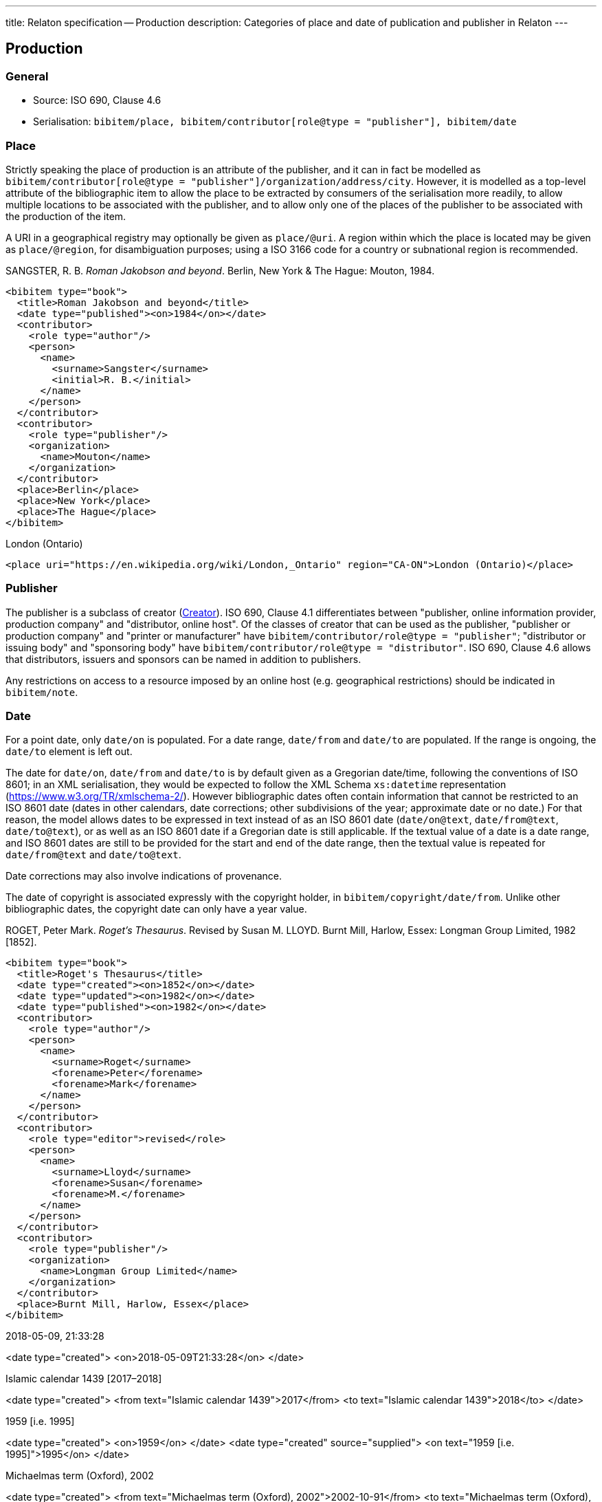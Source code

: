 ---
title: Relaton specification -- Production
description: Categories of place and date of publication and publisher in Relaton
---

[[production]]
== Production

=== General

* Source: ISO 690, Clause 4.6
* Serialisation: `bibitem/place, bibitem/contributor[role@type = "publisher"], bibitem/date`


=== Place

Strictly speaking the place of production
is an attribute of the publisher, and it can in fact be modelled as
`bibitem/contributor[role@type = "publisher"]/organization/address/city`.
However, it is modelled as a top-level attribute of the bibliographic item
to allow the place to be extracted by consumers of the serialisation more readily,
to allow multiple locations to be associated with the publisher, and to allow
only one of the places of the publisher to be associated with the production of the item.

A URI in a geographical registry may optionally be given as `place/@uri`.
A region within which the place is located may be given as `place/@region`,
for disambiguation purposes; using a ISO 3166 code for a country or subnational
region is recommended.

====
SANGSTER, R. B. _Roman Jakobson and beyond_. Berlin, New York & The Hague: Mouton, 1984.

[source,xml]
--
<bibitem type="book">
  <title>Roman Jakobson and beyond</title>
  <date type="published"><on>1984</on></date>
  <contributor>
    <role type="author"/>
    <person>
      <name>
        <surname>Sangster</surname>
        <initial>R. B.</initial>
      </name>
    </person>
  </contributor>
  <contributor>
    <role type="publisher"/>
    <organization>
      <name>Mouton</name>
    </organization>
  </contributor>
  <place>Berlin</place>
  <place>New York</place>
  <place>The Hague</place>
</bibitem>
--
====

====
London (Ontario)

[source,xml]
--
<place uri="https://en.wikipedia.org/wiki/London,_Ontario" region="CA-ON">London (Ontario)</place>
--
====

=== Publisher

The publisher is a subclass of creator (link:relatonspec-x02-creator[Creator]). ISO 690, Clause 4.1
differentiates between
"publisher, online information provider, production company" and
"distributor, online host".
Of the classes of creator that can be used as the publisher,
"publisher or production company" and "printer or manufacturer" have
`bibitem/contributor/role@type = "publisher"`;
"distributor or issuing body" and "sponsoring body" have
`bibitem/contributor/role@type = "distributor"`.
ISO 690, Clause 4.6 allows that distributors, issuers and sponsors
can be named in addition to publishers.

Any restrictions on access to a resource imposed by an online host
(e.g. geographical restrictions) should be indicated in `bibitem/note`.

[[date]]
=== Date

For a point date, only `date/on` is populated. For a date range, `date/from`
and `date/to` are populated. If the range is ongoing,
the `date/to` element is left out.

The date for `date/on`, `date/from` and `date/to` is by default given as a
Gregorian date/time, following the conventions
of ISO 8601; in an XML serialisation, they would be expected to follow
the XML Schema `xs:datetime` representation (link:https://www.w3.org/TR/xmlschema-2/[]). However bibliographic
dates often contain information that cannot be restricted to an ISO 8601 date
(dates in other calendars, date corrections; other subdivisions of the year;
approximate date or no date.) For that reason, the
model allows dates to be expressed in text instead of as an ISO 8601 date
(`date/on@text`, `date/from@text`, `date/to@text`), or as well as an ISO 8601
date if a Gregorian date is still applicable.
If the textual value of a date is a date range, and ISO 8601
dates are still to be provided for the start and end of the date range, then
the textual value is repeated for `date/from@text` and `date/to@text`.

Date corrections may also involve indications of provenance.

The date of copyright is associated expressly with the copyright holder, in
`bibitem/copyright/date/from`. Unlike other bibliographic dates, the copyright
date can only have a year value.

====
ROGET, Peter Mark. _Roget's Thesaurus_. Revised by
Susan M. LLOYD. Burnt Mill, Harlow, Essex: Longman Group Limited, 1982 [1852].

[source,xml]
--
<bibitem type="book">
  <title>Roget's Thesaurus</title>
  <date type="created"><on>1852</on></date>
  <date type="updated"><on>1982</on></date>
  <date type="published"><on>1982</on></date>
  <contributor>
    <role type="author"/>
    <person>
      <name>
        <surname>Roget</surname>
        <forename>Peter</forename>
        <forename>Mark</forename>
      </name>
    </person>
  </contributor>
  <contributor>
    <role type="editor">revised</role>
    <person>
      <name>
        <surname>Lloyd</surname>
        <forename>Susan</forename>
        <forename>M.</forename>
      </name>
    </person>
  </contributor>
  <contributor>
    <role type="publisher"/>
    <organization>
      <name>Longman Group Limited</name>
    </organization>
  </contributor>
  <place>Burnt Mill, Harlow, Essex</place>
</bibitem>
--
====

====
2018-05-09, 21:33:28

<date type="created">
  <on>2018-05-09T21:33:28</on>
</date>
====

====
Islamic calendar 1439 [2017–2018]

<date type="created">
  <from text="Islamic calendar 1439">2017</from>
  <to text="Islamic calendar 1439">2018</to>
</date>
====

====
1959 [i.e. 1995]

<date type="created">
  <on>1959</on>
</date>
<date type="created" source="supplied">
  <on text="1959 [i.e. 1995]">1995</on>
</date>
====

====
Michaelmas term (Oxford), 2002

<date type="created">
  <from text="Michaelmas term (Oxford), 2002">2002-10-91</from>
  <to text="Michaelmas term (Oxford), 2002">2002-12-17</to>
</date>
====

====
1650?

<date type="created" text="1650?">
  <on>1650</on>
</date>
====

====
\[no date]

<date type="created" text="[no date]"/>
====

====
1951 copied 1957

<date type="created">
  <on>1951</on>
</date>
<date type="copied">
  <on>1957</on>
</date>
====

====
1951-

<date type="published">
  <from>1951</from>
</date>
====

====
© ISO, 2018

<copyright>
  <from>1951</from>
  <owner><organization><name>ISO</name></organization></owner>
</date>
====

[[datetypes]]
==== Date types

Dates are associated with specific phases of the production of a bibliographic
item, and those phases are named through `date@type`.
The default type used in bibliography
is the date of publication (`date[@type = "published"]`), but the "`created`",
"`updated`", "`unchanged`", and "`copied`" dates in particular
are often given where they differ from the date of publication.
The date of transmission is used instead of the date of publication
for a broadcast.

The repertoire of date types is expanded to deal with the particular requirements
of standards:

Normal bibliographic dates:

created:: Date a resource was created.
published:: Date a resource was published.
accessed:: Date a resource was last accessed by the bibliographer; routinely used
for online publications. (Unlike in ISO 690, no distinction is made between
"viewed" and "accessed" based on whether the resource is human-readable or
machine-readable.)
updated:: Date a resource was updated and republished. Used for new editions.
unchanged:: Date a resource was reprinted, i.e. republished without any changes.
circulated:: Date a draft version of a resource was circulated. (Drafts by definition
are not published.)
transmitted:: Date a resource was broadcast.
copied:: Date a resource was physically copied, or recreated without any substantial
change in content (allowing for change in medium).
adapted:: Date a resource was adapted for a new purpose or audience, with some change
in content (includes translation).

Standards bibliographic dates:

implemented:: Date a standard takes effect.
obsoleted:: Date a standard becomes no longer in effect.
confirmed:: Date a standard is renewed to take effect.
issued:: Date a standard is authorised for publication.

The date of publication is taken to be the date when the current version of the resource
was published, unless a separate "`unchanged`", "`updated`" or "`copied`" date is given;
in that case, the date of publication is assumed to be the date of initial publication.

The date of creation is taken to apply to the work instantiated by the resource,
rather than to a specific format or edition. The latter are represented by the date
of adaptation and of update, respectively.


